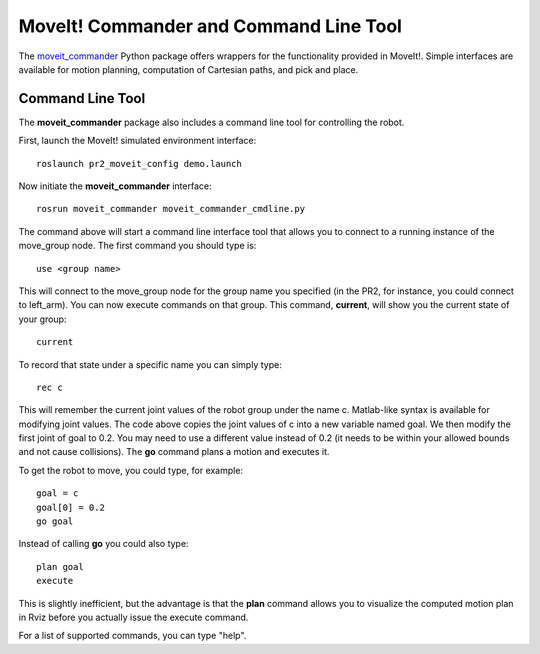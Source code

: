 MoveIt! Commander and Command Line Tool
=======================================

The `moveit_commander <http://wiki.ros.org/moveit_commander>`_ Python package offers wrappers for the functionality provided in MoveIt!. Simple interfaces are available for motion planning, computation of Cartesian paths, and pick and place.

Command Line Tool
-----------------

The **moveit_commander** package also includes a command line tool for controlling the robot. 

First, launch the MoveIt! simulated environment interface: ::

 roslaunch pr2_moveit_config demo.launch

Now initiate the **moveit_commander** interface: ::

 rosrun moveit_commander moveit_commander_cmdline.py
  
The command above will start a command line interface tool that allows you to connect to a running instance of the move_group node. The first command you should type is: ::

 use <group name>

This will connect to the move_group node for the group name you specified (in the PR2, for instance, you could connect to left_arm). You can now execute commands on that group. 
This command, **current**, will show you the current state of your group: ::

 current

To record that state under a specific name you can simply type: ::

 rec c
 
This will remember the current joint values of the robot group under the name c. Matlab-like syntax is available for modifying joint values. The code above copies the joint values of c into a new variable named goal. We then modify the first joint of goal to 0.2. You may need to use a different value instead of 0.2 (it needs to be within your allowed bounds and not cause collisions). The **go** command plans a motion and executes it. 

To get the robot to move, you could type, for example: :: 

 goal = c
 goal[0] = 0.2
 go goal
 
  
Instead of calling **go** you could also type: ::
 
 plan goal
 execute
 
This is slightly inefficient, but the advantage is that the **plan** command allows you to visualize the computed motion plan in Rviz before you actually issue the execute command. 

For a list of supported commands, you can type "help".

